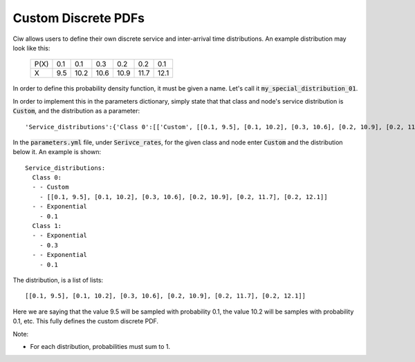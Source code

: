 .. _custom-distributions:

====================
Custom Discrete PDFs
====================

Ciw allows users to define their own discrete service and inter-arrival time distributions.
An example distribution may look like this:

	+------+------+------+------+------+------+------+
	| P(X) |  0.1 |  0.1 |  0.3 |  0.2 |  0.2 |  0.1 |
	+------+------+------+------+------+------+------+
	|   X  |  9.5 | 10.2 | 10.6 | 10.9 | 11.7 | 12.1 | 
	+------+------+------+------+------+------+------+

In order to define this probability density function, it must be given a name.
Let's call it :code:`my_special_distribution_01`.

In order to implement this in the parameters dictionary, simply state that that class and node's service distribution is :code:`Custom`, and the distribution as a parameter::

    'Service_distributions':{'Class 0':[['Custom', [[0.1, 9.5], [0.1, 10.2], [0.3, 10.6], [0.2, 10.9], [0.2, 11.7], [0.2, 12.1]]], ['Exponential', 0.1]], 'Class 1':[['Exponential', 0.3], ['Exponential', 0.1]]}

In the :code:`parameters.yml` file, under :code:`Serivce_rates`, for the given class and node enter :code:`Custom` and the distribution below it.
An example is shown::

    Service_distributions:
      Class 0:
      - - Custom
        - [[0.1, 9.5], [0.1, 10.2], [0.3, 10.6], [0.2, 10.9], [0.2, 11.7], [0.2, 12.1]]
      - - Exponential
        - 0.1
      Class 1:
      - - Exponential
        - 0.3
      - - Exponential
        - 0.1

The distribution, is a list of lists::

    [[0.1, 9.5], [0.1, 10.2], [0.3, 10.6], [0.2, 10.9], [0.2, 11.7], [0.2, 12.1]]


Here we are saying that the value 9.5 will be sampled with probability 0.1, the value 10.2 will be samples with probability 0.1, etc.
This fully defines the custom discrete PDF.

Note:

- For each distribution, probabilities must sum to 1.